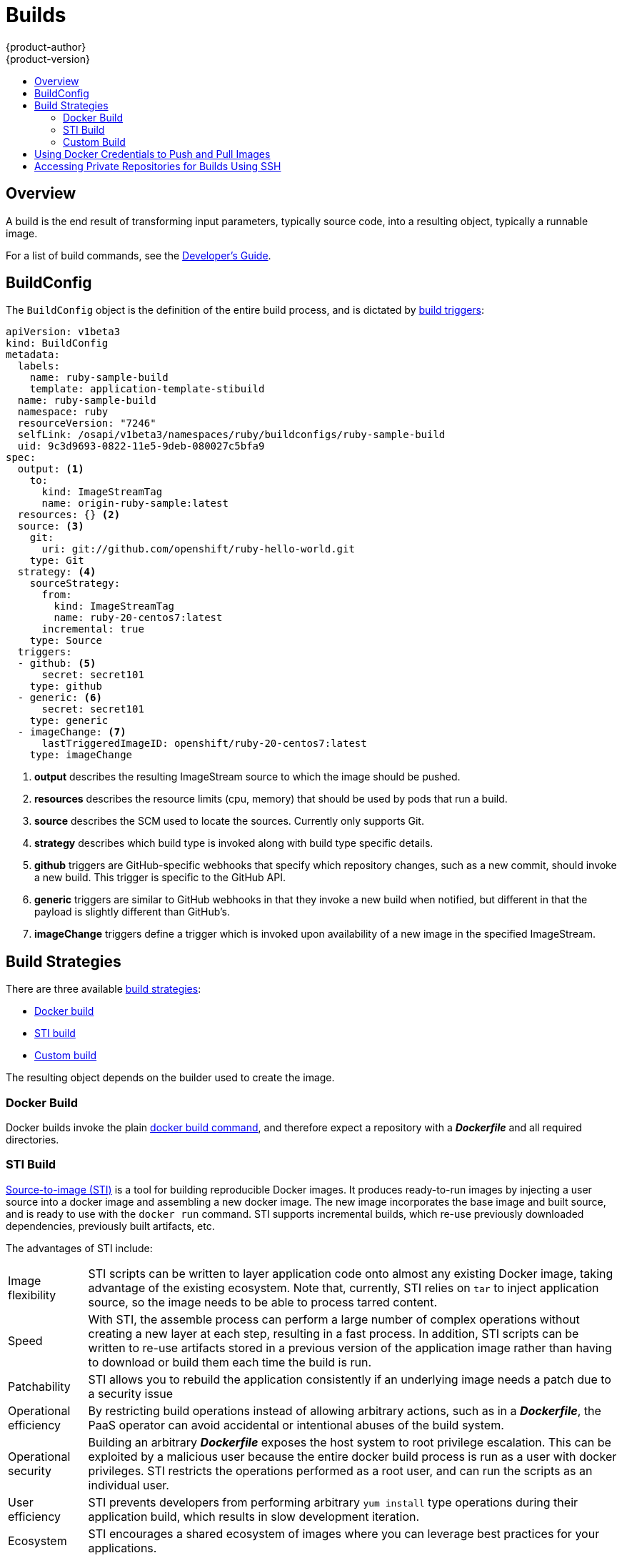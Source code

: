 = Builds
{product-author}
{product-version}
:data-uri:
:icons:
:experimental:
:toc: macro
:toc-title:

toc::[]

== Overview
A build is the end result of transforming input parameters, typically source code, into a resulting object, typically a runnable image.

For a list of build commands, see the
link:../../dev_guide/builds.html[Developer's Guide].

== BuildConfig
The `BuildConfig` object is the definition of the entire build process, and is dictated by link:../../dev_guide/builds.html#build-triggers[build triggers]:

====
----
apiVersion: v1beta3
kind: BuildConfig
metadata:
  labels:
    name: ruby-sample-build
    template: application-template-stibuild
  name: ruby-sample-build
  namespace: ruby
  resourceVersion: "7246"
  selfLink: /osapi/v1beta3/namespaces/ruby/buildconfigs/ruby-sample-build
  uid: 9c3d9693-0822-11e5-9deb-080027c5bfa9
spec:
  output: <1>
    to:
      kind: ImageStreamTag
      name: origin-ruby-sample:latest
  resources: {} <2>
  source: <3>
    git:
      uri: git://github.com/openshift/ruby-hello-world.git
    type: Git
  strategy: <4>
    sourceStrategy:
      from:
        kind: ImageStreamTag
        name: ruby-20-centos7:latest
      incremental: true
    type: Source
  triggers:
  - github: <5>
      secret: secret101
    type: github
  - generic: <6>
      secret: secret101
    type: generic
  - imageChange: <7>
      lastTriggeredImageID: openshift/ruby-20-centos7:latest
    type: imageChange

----
<1> *output* describes the resulting ImageStream source to which the
image should be pushed.
<2> *resources* describes the resource limits (cpu, memory) that should be used
by pods that run a build.
<3> *source* describes the SCM used to locate the sources. Currently only
supports Git.
<4> *strategy* describes which build type is invoked along with build type
specific details.
<5> *github* triggers are GitHub-specific webhooks that specify which repository
changes, such as a new commit, should invoke a new build. This trigger is
specific to the GitHub API.
<6> *generic* triggers are similar to GitHub webhooks in that they invoke a new
build when notified, but different in that the payload is slightly different
than GitHub's.
<7> *imageChange* triggers define a trigger which is invoked upon availability
of a new image in the specified ImageStream.
====

== Build Strategies

There are three available link:openshift_model.html#build-strategies[build strategies]:

* link:#docker-build[Docker build]
* link:#sti-build[STI build]
* link:#custom-build[Custom build]

The resulting object depends on the builder used to create the image.

[#docker-build]
=== Docker Build
Docker builds invoke the plain https://docs.docker.com/reference/commandline/cli/#build[docker build command], and therefore expect a repository with a *_Dockerfile_* and all required directories.

[#sti-build]
=== STI Build
link:../../creating_images/sti.html[Source-to-image (STI)] is a tool for
building reproducible Docker images. It produces ready-to-run images by
injecting a user source into a docker image and assembling a new docker image.
The new image incorporates the base image and built source, and is ready to use
with the `docker run` command. STI supports incremental builds, which re-use
previously downloaded dependencies, previously built artifacts, etc.

The advantages of STI include:

[horizontal]
Image flexibility:: STI scripts can be written to layer application code onto
almost any existing Docker image, taking advantage of the existing ecosystem.
Note that, currently, STI relies on `tar` to inject application
source, so the image needs to be able to process tarred content.

Speed:: With STI, the assemble process can perform a large number of complex
operations without creating a new layer at each step, resulting in a fast
process. In addition, STI scripts can be written to re-use artifacts stored in a
previous version of the application image rather than having to download or
build them each time the build is run.

Patchability:: STI allows you to rebuild the application consistently if an
underlying image needs a patch due to a security issue

Operational efficiency:: By restricting build operations instead of allowing
arbitrary actions, such as in a *_Dockerfile_*, the PaaS operator can avoid
accidental or intentional abuses of the build system.

Operational security:: Building an arbitrary *_Dockerfile_* exposes the host
system to root privilege escalation. This can be exploited by a malicious user
because the entire docker build process is run as a user with docker privileges.
STI restricts the operations performed as a root user, and can run the scripts
as an individual user.

User efficiency:: STI prevents developers from performing arbitrary `yum
install` type operations during their application build, which results in slow
development iteration.

Ecosystem:: STI encourages a shared ecosystem of images where you can leverage
best practices for your applications.

[#custom-build]
=== Custom Build
Custom builds allow developers to define the specific builder image responsible
for the entire build process. The custom builder image is a plain Docker image
with embedded build process logic, such as building RPMs or building base Docker
images.

[#using-docker-credentials-for-pushing-and-pulling-images]
== Using Docker Credentials to Push and Pull Images

Supply the `.dockercfg` file with valid Docker Registry credentials in order to
push the output image into a private Docker Registry or pull the builder image
from the private Docker Registry that requires authentication.

The *_.dockercfg_* JSON file is found in your home directory by default and has
the following format:

====

----
{
	"https://index.docker.io/v1/": { <1>
		"auth": "YWRfbGzhcGU6R2labnRib21ifTE=", <2>
		"email": "user@example.com" <3>
	}
}
----

<1> URL of the registry.
<2> Encrypted password.
<3> Email address for the login.
====

You can define multiple Docker registry entries in this file. Alternatively, you
can also add authentication entries to this file by running the `docker login`
command. The file will be created if it does not exist. Kubernetes provides
https://github.com/GoogleCloudPlatform/kubernetes/blob/master/docs/design/secrets.md[Secrets],
which are used to store your configuration and passwords.

. Before builds can use your *_.dockercfg_* file for pushing the output image,
create the `*Secret*`:
+
====
----
$ osc create -f secret.json
----
====

. The `*data*` field in the `*Secret*` must contain the `*dockercfg*` value set
to the base64-encoded content of the *_.dockercfg_* file. For example:
+
====

----
{
  "apiVersion": "v1beta3",
  "kind": "Secret",
  "metadata": {
    "name": "dockerhub"
  },
  "data": {
    "dockercfg": "6yJodHRwc1ovL2zuZGV4LmRvY21lci5aby92MS8iOnsiYXV0aCI6ImJXWnZhblJwYXpwdVoybGxkR2d4TUE9PSIsImVtYWlsIj8ibWlAbWlmby5zayJ9fQ=="
  }
}

----
====

. Add a `PushSecret` field to the `output` section of the `BuildConfig` and
set it to the name of the `*Secret*` created in step one. As in the above
example, the following uses `*dockerhub*`:
+
====
----
"parameters": {
  "output": {
    "to": {
      "name": "private-image"
    },
    "pushSecret":{
      "name":"dockerhub"
    }
  }
}
----
====

. Pull the Docker build image from a private Docker registry by specifying the
`PullSecret` field, which is part of the build strategy definition:
+
====
----
{
  "strategy": {
    "stiStrategy": {
      "from": {
        "kind": "DockerImage",
        "name": "docker.io/user/private_repository"
       },
       "pullSecret": {
        "name": "dockerhub"
       },
    },
    "type": "STI"
  }
}
----
====

[#using-private-repositories-for-builds]
== Accessing Private Repositories for Builds Using SSH

Supply valid credentials to build an application from a private repository.
Currently, only SSH key based authentication is supported. The repository keys
are located in the `$HOME/.ssh/` directory, and are named `id_dsa.pub`,
`id_ecdsa.pub`, `id_ed25519.pub` or `id_rsa.pub` by default. Generate SSH key
credentials with the following command:

====

----
$ ssh-keygen -t rsa -C "your_email@example.com"
----
====

Two files will be created: the public key (as explained above) and a
corresponding private key (one of `id_dsa`, `id_ecdsa`, `id_ed25519` or
`id_rsa`). With both of these in place you should consult your source control
management (SCM) system's manual on how to upload the public key. The private
key will be used to access your private repository.

The
https://github.com/GoogleCloudPlatform/kubernetes/blob/master/docs/design/secrets.md[Secret]
resource is used to store your keys.

. Create the `*Secret*` before using the ssh key to access the private
repository.
+
====
----
$ osc create -f secret.json
----
====

. The `*data*` field in the `*_secret.json_*` file must contain your private key
with the value set to the base64-encoded content of that file. Find the desired
value with the following command:
+
====

----
$ base64 -w 0 $HOME/.ssh/id_rsa
6yJodHRwc1ovL2zuZGV4LmRvY21lci5aby92MS8iOnsiYXV0aCI6ImJXWnZhblJwYXpwdVoybGxkR2d4TUE9PSIsImVtYWlsIj8ibWlAbWlmby5zayJ9fQ==
----
====
+
Then enter the value into the `ssh-privatekey` field in the `*_secret.json_*` file:
+
====

----
{
  "apiVersion": "v1beta3",
  "kind": "Secret",
  "metadata": {
    "name": "scmsecret"
  },
  "data": {
    "ssh-privatekey": "6yJodHRwc1ovL2zuZGV4LmRvY21lci5aby92MS8iOnsiYXV0aCI6ImJXWnZhblJwYXpwdVoybGxkR2d4TUE9PSIsImVtYWlsIj8ibWlAbWlmby5zayJ9fQ=="
  }
}

----
====

. Create the `*Secret*` from the *_secret.json_* file using the following
command:
+
====
----
$ osc create -f secret.json
----
====

. Add a `SourceSecret` field into the `Source` section inside the `BuildConfig`
and set it to the name of the `*Secret*` that you created, in this case
`*scmsecret*`:
+
====

----
{
  "apiVersion": "v1beta3",
  "kind": "BuildConfig",
  "metadata": {
    "name": "sample-build",
  },
  "parameters": {
    "output": {
      "to": {
        "name": "sample-image"
      }
    },
    "source": {
      "git": {
        "uri": "git@repository.com:user/app.git" <1>
      },
      "sourceSecret": {
        "name": "scmsecret"
      },
      "type": "Git"
    },
    "strategy": {
      "stiStrategy": {
        "from": {
          "kind": "ImageStreamTag",
          "name": "python-33-centos7:latest"
        }
      },
      "type": "STI"
    }
  }
----
<1> The URL of private repository, usually in the form
`git@example.com:username/repository`
====
